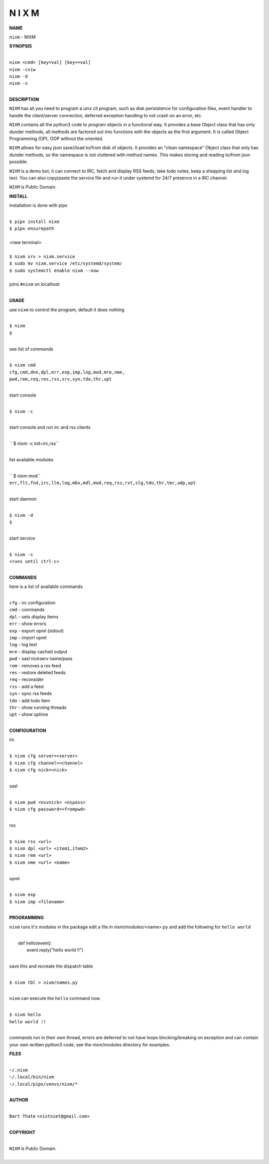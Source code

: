 N I X M
=======


**NAME**


``nixm`` - NIXM


**SYNOPSIS**


|
| ``nixm <cmd> [key=val] [key==val]``
| ``nixm -cviw``
| ``nixm -d`` 
| ``nixm -s``
|

**DESCRIPTION**


``NIXM`` has all you need to program a unix cli program, such as disk
perisistence for configuration files, event handler to handle the
client/server connection, deferred exception handling to not crash
on an error, etc.

``NIXM`` contains all the python3 code to program objects in a functional
way. It provides a base Object class that has only dunder methods, all
methods are factored out into functions with the objects as the first
argument. It is called Object Programming (OP), OOP without the
oriented.

``NIXM`` allows for easy json save//load to/from disk of objects. It
provides an "clean namespace" Object class that only has dunder
methods, so the namespace is not cluttered with method names. This
makes storing and reading to/from json possible.

``NIXM`` is a demo bot, it can connect to IRC, fetch and display RSS
feeds, take todo notes, keep a shopping list and log text. You can
also copy/paste the service file and run it under systemd for 24/7
presence in a IRC channel.

``NIXM`` is Public Domain.


**INSTALL**


installation is done with pipx

|
| ``$ pipx install nixm``
| ``$ pipx ensurepath``
|
| <new terminal>
|
| ``$ nixm srv > nixm.service``
| ``$ sudo mv nixm.service /etc/systemd/system/``
| ``$ sudo systemctl enable nixm --now``
|
| joins ``#nixm`` on localhost
|


**USAGE**


use ``nixm`` to control the program, default it does nothing

|
| ``$ nixm``
| ``$``
|

see list of commands

|
| ``$ nixm cmd``
| ``cfg,cmd,dne,dpl,err,exp,imp,log,mod,mre,nme,``
| ``pwd,rem,req,res,rss,srv,syn,tdo,thr,upt``
|

start console

|
| ``$ nixm -c``
|

start console and run irc and rss clients

|
| `` $ nixm -c init=irc,rss``
|

list available modules

|
| `` $ nixm mod``
| ``err,flt,fnd,irc,llm,log,mbx,mdl,mod,req,rss,rst,slg,tdo,thr,tmr,udp,upt``
|

start daemon

|
| ``$ nixm -d``
| ``$``
|

start service

|
| ``$ nixm -s``
| ``<runs until ctrl-c>``
|


**COMMANDS**


here is a list of available commands

|
| ``cfg`` - irc configuration
| ``cmd`` - commands
| ``dpl`` - sets display items
| ``err`` - show errors
| ``exp`` - export opml (stdout)
| ``imp`` - import opml
| ``log`` - log text
| ``mre`` - display cached output
| ``pwd`` - sasl nickserv name/pass
| ``rem`` - removes a rss feed
| ``res`` - restore deleted feeds
| ``req`` - reconsider
| ``rss`` - add a feed
| ``syn`` - sync rss feeds
| ``tdo`` - add todo item
| ``thr`` - show running threads
| ``upt`` - show uptime
|

**CONFIGURATION**


irc

|
| ``$ nixm cfg server=<server>``
| ``$ nixm cfg channel=<channel>``
| ``$ nixm cfg nick=<nick>``
|

sasl

|
| ``$ nixm pwd <nsvnick> <nspass>``
| ``$ nixm cfg password=<frompwd>``
|

rss

|
| ``$ nixm rss <url>``
| ``$ nixm dpl <url> <item1,item2>``
| ``$ nixm rem <url>``
| ``$ nixm nme <url> <name>``
|

opml

|
| ``$ nixm exp``
| ``$ nixm imp <filename>``
|


**PROGRAMMING**


``nixm`` runs it's modules in the package edit a file in nixm/modules/<name>.py
and add the following for ``hello world``

|
|    def hello(event):
|        event.reply("hello world !!")
|

save this and recreate the dispatch table

|
| ``$ nixm tbl > nixm/names.py``
|

``nixm`` can execute the ``hello`` command now.

|
| ``$ nixm hello``
| ``hello world !!``
|

commands run in their own thread, errors are deferred to not have loops
blocking/breaking on exception and can contain your own written python3
code, see the nixm/modules directory for examples.


**FILES**

|
| ``~/.nixm``
| ``~/.local/bin/nixm``
| ``~/.local/pipx/venvs/nixm/*``
|

**AUTHOR**

|
| ``Bart Thate`` <``nixtniet@gmail.com``>
|

**COPYRIGHT**

|
| ``NIXM`` is Public Domain.
|